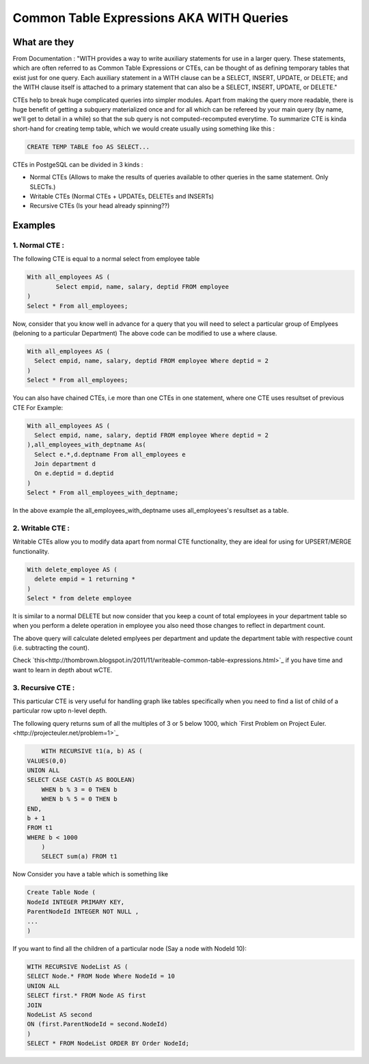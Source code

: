 Common Table Expressions AKA WITH Queries
################

What are they
-------------

From Documentation : "WITH provides a way to write auxiliary statements for use in a larger query. These statements, which are often referred to as Common Table Expressions or CTEs, can be thought of as defining temporary tables that exist just for one query. Each auxiliary statement in a WITH clause can be a SELECT, INSERT, UPDATE, or DELETE; and the WITH clause itself is attached to a primary statement that can also be a SELECT, INSERT, UPDATE, or DELETE."

CTEs help to break huge complicated queries into simpler modules. Apart from making the query more readable, there is huge benefit of getting a subquery materialized once and for all which can be refereed by your main query (by name, we'll get to detail in a while) so that the sub query is not computed-recomputed everytime.
To summarize CTE is kinda short-hand for creating temp table, which we would create usually using something like this :

.. code-block:: sql

	CREATE TEMP TABLE foo AS SELECT...

CTEs in PostgeSQL can be divided in 3 kinds :

- Normal CTEs (Allows to make the results of queries available to other queries in the same statement. Only SLECTs.)
- Writable CTEs (Normal CTEs +  UPDATEs, DELETEs and INSERTs)
- Recursive CTEs (Is your head already spinning??)

Examples
--------------------------

1. Normal CTE :
~~~~~~~~~~~~~~~~~~~~~

The following CTE is equal to a normal select from employee table

.. code-block:: sql

	With all_employees AS (	
		Select empid, name, salary, deptid FROM employee
	)
	Select * From all_employees;

Now, consider that you know well in advance for a query that you will need to select a particular group of Emplyees (beloning to a particular Department)
The above code can be modified to use a where clause.

.. code-block:: sql

	With all_employees AS (	
	  Select empid, name, salary, deptid FROM employee Where deptid = 2
	)
	Select * From all_employees;

You can also have chained CTEs, i.e more than one CTEs in one statement, where one CTE uses resultset of previous CTE
For Example:

.. code-block:: sql

	With all_employees AS (	
	  Select empid, name, salary, deptid FROM employee Where deptid = 2
	),all_employees_with_deptname As(
	  Select e.*,d.deptname From all_employees e
	  Join department d
	  On e.deptid = d.deptid
	)
	Select * From all_employees_with_deptname;

In the above example the all_employees_with_deptname uses all_employees's resultset as a table.

2. Writable CTE :
~~~~~~~~~~~~~~~~~~~~~

Writable CTEs allow you to modify data apart from normal CTE functionality, they are ideal for using for UPSERT/MERGE functionality.

.. code-block:: sql

	With delete_employee AS (	
	  delete empid = 1 returning *
	)
	Select * from delete employee

It is similar to a normal DELETE but now consider that you keep a count of total employees in your department table so when you perform a delete operation in employee you also need those changes to reflect in department count.

.. code-block:: sql
	With delete_employee AS (	
	  delete empid = 1 returning *
	),summarise_deletion AS (
	select deptid, count(*) AS count from update_emplyee 
	group by deptid),update_dept_count_on_del As(
	update department d set staffcount = staffcount - count From summarise_deletion Where d.deptid = summarise_deletion.deptid
	)
	Select deptid, count(*) From update_dept_count_on_del;
	
The above query will calculate deleted emplyees per department and update the department table with respective count (i.e. subtracting the count).

Check `this<http://thombrown.blogspot.in/2011/11/writeable-common-table-expressions.html>`_ if you have time and want to learn in depth about wCTE.

3. Recursive CTE :
~~~~~~~~~~~~~~~~~~~~~

This particular CTE is very useful for handling graph like tables specifically when you need to find a list of child of a particular row upto n-level depth.

The following query returns sum of all the multiples of 3 or 5 below 1000, which `First Problem on Project Euler.<http://projecteuler.net/problem=1>`_

.. code-block:: sql
	
	WITH RECURSIVE t1(a, b) AS (
    VALUES(0,0)
    UNION ALL
    SELECT CASE CAST(b AS BOOLEAN)
        WHEN b % 3 = 0 THEN b
        WHEN b % 5 = 0 THEN b
    END,
    b + 1
    FROM t1
    WHERE b < 1000
	)
	SELECT sum(a) FROM t1

Now Consider you have a table which is something like

.. code-block:: sql

	Create Table Node (
	NodeId INTEGER PRIMARY KEY,
	ParentNodeId INTEGER NOT NULL ,
	...
	)
	
If you want to find all the children of a particular node (Say a node with NodeId 10):

.. code-block:: sql

	WITH RECURSIVE NodeList AS (
	SELECT Node.* FROM Node Where NodeId = 10
	UNION ALL
	SELECT first.* FROM Node AS first
	JOIN
	NodeList AS second
	ON (first.ParentNodeId = second.NodeId)
	)
	SELECT * FROM NodeList ORDER BY Order NodeId;
